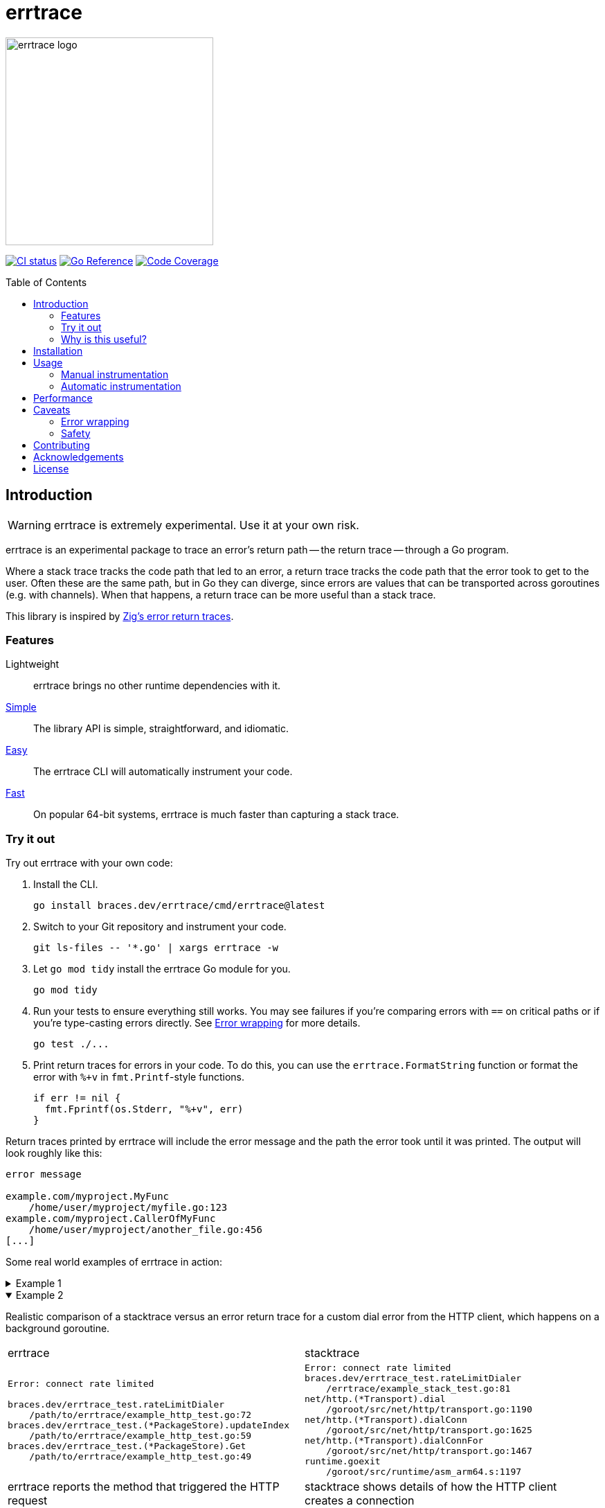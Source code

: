 = errtrace
:toc: preamble
:idprefix:
:idseparator: -
:tabsize: 4

image::assets/logo.png[errtrace logo,300,align="center"]

// FYI: ":" makes the images inline. "::" above makes it a block.
image:https://github.com/bracesdev/errtrace/actions/workflows/ci.yml/badge.svg["CI status", link="https://github.com/bracesdev/errtrace/actions/workflows/ci.yml"]
image:https://pkg.go.dev/badge/braces.dev/errtrace.svg["Go Reference", link="https://pkg.go.dev/braces.dev/errtrace"]
image:https://codecov.io/gh/bracesdev/errtrace/graph/badge.svg?token=KDY04XEEJ9["Code Coverage", link="https://codecov.io/gh/bracesdev/errtrace"]

== Introduction

[WARNING]
errtrace is extremely experimental.
Use it at your own risk.

errtrace is an experimental package to trace an error's return path --
the return trace -- through a Go program.

Where a stack trace tracks the code path that led to an error,
a return trace tracks the code path that the error took to get to the user.
Often these are the same path, but in Go they can diverge,
since errors are values that can be transported across goroutines
(e.g. with channels).
When that happens, a return trace can be more useful than a stack trace.

This library is inspired by
https://ziglang.org/documentation/0.11.0/#Error-Return-Traces[Zig's error return traces].

=== Features

Lightweight::
  errtrace brings no other runtime dependencies with it.
<<Manual instrumentation,Simple>>::
  The library API is simple, straightforward, and idiomatic.
<<Automatic instrumentation,Easy>>::
  The errtrace CLI will automatically instrument your code.
<<Performance,Fast>>::
  On popular 64-bit systems,
  errtrace is much faster than capturing a stack trace.

=== Try it out

Try out errtrace with your own code:

. Install the CLI.
+
[source,bash]
----
go install braces.dev/errtrace/cmd/errtrace@latest
----
. Switch to your Git repository and instrument your code.
+
[source,bash]
----
git ls-files -- '*.go' | xargs errtrace -w
----
. Let `go mod tidy` install the errtrace Go module for you.
+
[source,bash]
----
go mod tidy
----
. Run your tests to ensure everything still works.
  You may see failures
  if you're comparing errors with `==` on critical paths
  or if you're type-casting errors directly.
  See <<Error wrapping>> for more details.
+
[source,bash]
----
go test ./...
----
. Print return traces for errors in your code.
  To do this, you can use the `errtrace.FormatString` function
  or format the error with `%+v` in `fmt.Printf`-style functions.
+
[source,go]
----
if err != nil {
  fmt.Fprintf(os.Stderr, "%+v", err)
}
----

Return traces printed by errtrace
will include the error message
and the path the error took until it was printed.
The output will look roughly like this:

....
error message

example.com/myproject.MyFunc
	/home/user/myproject/myfile.go:123
example.com/myproject.CallerOfMyFunc
	/home/user/myproject/another_file.go:456
[...]
....

Some real world examples of errtrace in action:

.Example 1
[%collapsible]
====
....
doc2go: parse file: /path/to/project/example/foo.go:3:1: expected declaration, found invalid

go.abhg.dev/doc2go/internal/gosrc.parseFiles
        /path/to/project/internal/gosrc/parser.go:85
go.abhg.dev/doc2go/internal/gosrc.(*Parser).ParsePackage
        /path/to/project/internal/gosrc/parser.go:44
main.(*Generator).renderPackage
        /path/to/project/generate.go:193
main.(*Generator).renderTree
        /path/to/project/generate.go:141
main.(*Generator).renderTrees
        /path/to/project/generate.go:118
main.(*Generator).renderPackageIndex
        /path/to/project/generate.go:149
main.(*Generator).renderTree
        /path/to/project/generate.go:137
main.(*Generator).renderTrees
        /path/to/project/generate.go:118
main.(*Generator).renderPackageIndex
        /path/to/project/generate.go:149
main.(*Generator).renderTree
        /path/to/project/generate.go:137
main.(*Generator).renderTrees
        /path/to/project/generate.go:118
main.(*Generator).Generate
        /path/to/project/generate.go:110
main.(*mainCmd).run
        /path/to/project/main.go:199
....

Note the some functions repeat in this trace
because the functions are mutually recursive.
====

.Example 2
[%collapsible%open]
====
Realistic comparison of a
stacktrace versus an error return trace
for a custom dial error from the HTTP client,
which happens on a background goroutine.

[cols="1,1"]
|===
| errtrace | stacktrace
a|
....
Error: connect rate limited

braces.dev/errtrace_test.rateLimitDialer
	/path/to/errtrace/example_http_test.go:72
braces.dev/errtrace_test.(*PackageStore).updateIndex
	/path/to/errtrace/example_http_test.go:59
braces.dev/errtrace_test.(*PackageStore).Get
	/path/to/errtrace/example_http_test.go:49
....
a|
....
Error: connect rate limited
braces.dev/errtrace_test.rateLimitDialer
	/errtrace/example_stack_test.go:81
net/http.(*Transport).dial
	/goroot/src/net/http/transport.go:1190
net/http.(*Transport).dialConn
	/goroot/src/net/http/transport.go:1625
net/http.(*Transport).dialConnFor
	/goroot/src/net/http/transport.go:1467
runtime.goexit
	/goroot/src/runtime/asm_arm64.s:1197
....

| errtrace reports the method that triggered the HTTP request
| stacktrace shows details of how the HTTP client creates a connection
|===
====

=== Why is this useful?

In Go, https://go.dev/blog/errors-are-values[errors are values].
This means that an error can be passed around like any other value.
You can store it in a struct, pass it through a channel, etc.
This level of flexibility is great,
but it can also make it difficult to track down the source of an error.
A stack trace stored in an error -- recorded at the error site --
becomes less useful as the error moves through the program.
When it's eventually surfaced to the user,
we've lost a lot of context about its origin.

With errtrace,
we instead record the path the program took from the error site
to get to the user -- the *return trace*.
Not only can this be more useful than a stack trace,
it tends to be much faster and more lightweight as well.

== Installation

Install errtrace with Go modules:

[source,bash]
----
go get braces.dev/errtrace@latest
----

If you want to use the CLI, use `go install`.

[source,bash]
----
go install braces.dev/errtrace/cmd/errtrace@latest
----

== Usage

errtrace offers the following modes of usage:

* <<Manual instrumentation>>
* <<Automatic instrumentation>>

=== Manual instrumentation

[source,go]
----
import "braces.dev/errtrace"
----

Under manual instrumentation,
you're expected to import errtrace,
and wrap errors at all return sites like so:

[source,go]
----
// ...
if err != nil {
    return errtrace.Wrap(err)
}
----

.Example
[%collapsible]
====
Given a function like the following:

[source,go]
----
func writeToFile(path string, src io.Reader) error {
  dst, err := os.Create(path)
  if err != nil {
    return err
  }
  defer dst.Close()

  if _, err := io.Copy(dst, src); err != nil {
    return err
  }

  return nil
}
----

With errtrace, you'd change it to:

[source,go]
----
func writeToFile(path string, src io.Reader) error {
  dst, err := os.Create(path)
  if err != nil {
    return errtrace.Wrap(err)
  }
  defer dst.Close()

  if _, err := io.Copy(dst, src); err != nil {
    return errtrace.Wrap(err)
  }

  return nil
}
----

[NOTE]
It's important that the `errtrace.Wrap` function is called
inside the same function that's actually returning the error.
A helper function will not suffice.
====

=== Automatic instrumentation

If manual instrumentation is too much work (we agree),
we've included a tool that will automatically instrument
all your code with errtrace.

First, <<Installation,install the tool>>.
Then, run it on your code:

[source,bash]
----
errtrace -w path/to/file.go path/to/another/file.go
----

To run it on all Go files in your project,
if you use Git, run the following command on a Unix-like system:

[source,bash]
----
git ls-files -- '*.go' | xargs errtrace -w
----

errtrace can be set be setup as a custom formatter in your editor,
similar to gofmt or goimports.

== Performance

errtrace is designed to have very low overhead
on <<Supported systems,supported systems>>.

Benchmark results for linux/amd64 on an Intel Core i5-13600 (best of 10):

....
BenchmarkFmtErrorf      11574928               103.5 ns/op            40 B/op          2 allocs/op
# default build, uses Go assembly.
BenchmarkWrap           78173496                14.70 ns/op           24 B/op          0 allocs/op
# build with -tags safe to avoid assembly.
BenchmarkWrap            5958579               198.5 ns/op            24 B/op          0 allocs/op

# benchext compares capturing stacks using pkg/errors vs errtrace
# both tests capture ~10 frames,
BenchmarkErrtrace        6388651               188.4 ns/op           280 B/op          1 allocs/op
BenchmarkPkgErrors       1673145               716.8 ns/op           304 B/op          3 allocs/op
....

Stack traces have a large initial cost,
while errtrace scales with each frame that an error is returned through.

== Caveats

=== Error wrapping

errtrace operates by wrapping your errors to add caller information.
As a result of this,
error comparisons and type-casting may not work as expected.
You can no longer use `==` to compare errors, or type-cast them directly.
You must use the standard library's
https://pkg.go.dev/errors#Is[errors.Is] and
https://pkg.go.dev/errors#As[errors.As] functions.

For example, if you have a function `readFile`
that wraps an `io.EOF` error with errtrace:

.Matching errors
[source,go]
----
err := readFile() // returns errtrace.Wrap(io.EOF)

// This will not work.
fmt.Println(err == io.EOF)          // false

// Use errors.Is instead.
fmt.Println(errors.Is(err, io.EOF)) // true
----

Similarly, if you have a function `runCmd`
that wraps an `exec.ExitError` error with errtrace:

.Type-casting errors
[source,go]
----
err := runCmd() // returns errtrace.Wrap(&exec.ExitError{...})

// This will not work.
exitErr, ok := err.(*exec.ExitError) // ok = false

// Use errors.As instead.
var exitErr *exec.ExitError
ok := errors.As(err, &exitErr)       // ok = true
----

==== Linting

You can use https://github.com/polyfloyd/go-errorlint[go-errorlint]
to find places in your code
where you're comparing errors with `==` instead of using `errors.Is`
or type-casting them directly instead of using `errors.As`.

=== Safety

To achieve the performance above on <<Supported systems,supported systems>>,
errtrace makes use of unsafe operations using Go assembly
to read the caller information directly from the stack.
This is part of the reason why we have the disclaimer on top.

errtrace includes an opt-in safe mode
that drops these unsafe operations in exchange for poorer performance.
To opt into safe mode,
use the `safe` build tag when compiling code that uses errtrace.

[source,bash]
----
go build -tags safe
----

==== Supported systems

errtrace's unsafe operations are currently implemented
for `GOARCH=amd64` and `GOARCH=arm64` only.
Other systems are supported but they will use safe mode, which is slower.

Contributions to support unsafe mode for other architectures are welcome.

== Contributing

Contributions are welcome.
However, we ask that before contributing new features,
you https://github.com/bracesdev/errtrace/issues[open an issue]
to discuss the feature with us.

== Acknowledgements

The idea of tracing return paths instead of stack traces
comes from https://ziglang.org/documentation/0.11.0/#Error-Return-Traces[Zig's error return traces].

== License

This software is made available under the BSD3 license.
See LICENSE file for details.
